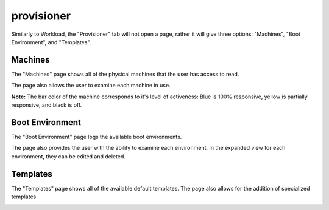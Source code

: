

provisioner
===========

Similarly to Workload, the "Provisioner" tab will not open a page, rather it will give three options: "Machines", "Boot Environment", and "Templates".

Machines
--------

The "Machines" page shows all of the physical machines that the user has access to read.  

.. image:: /images/screens/webux/machines_1.png

The page also allows the user to examine each machine in use. 

.. image:: /images/screens/webux/machines_2.png

**Note:** The bar color of the machine corresponds to it's level of activeness: Blue is 100% responsive, yellow is partially responsive, and black is off.

Boot Environment
----------------

The "Boot Environment" page logs the available boot environments. 

.. image:: /images/screens/webux/boot_env.png

The page also provides the user with the ability to examine each environment.  In the expanded view for each environment, they can be edited and deleted.

.. image:: /images/screens/webux/local.png

Templates
---------

The "Templates" page shows all of the available default templates. The page also allows for the addition of specialized templates.

.. image:: /images/screens/webux/templates.png
